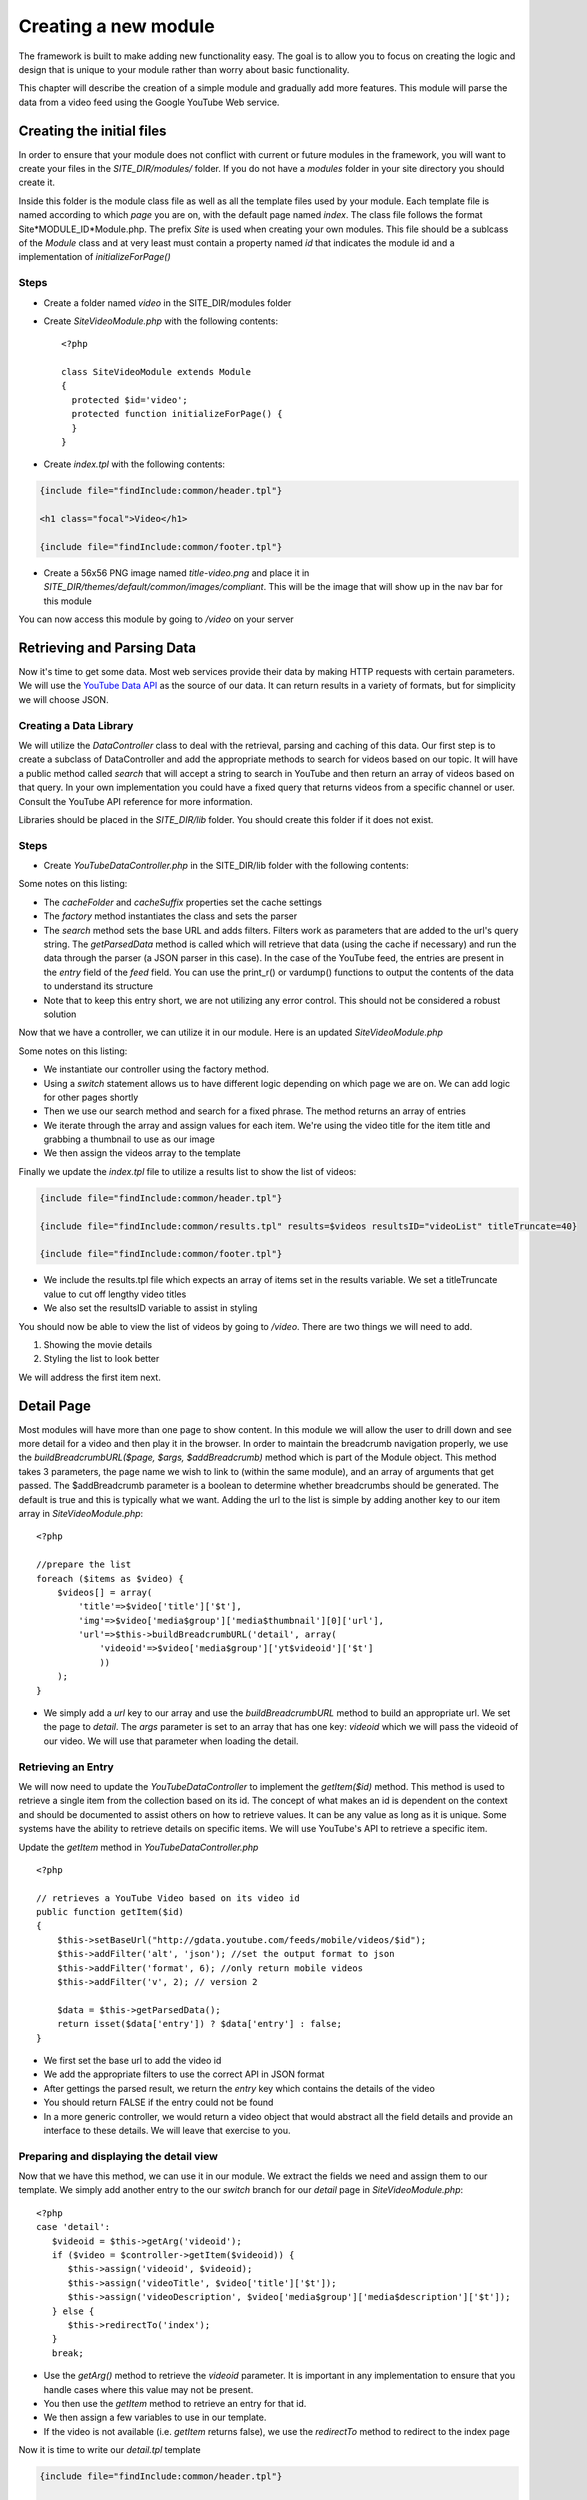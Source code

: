 #####################
Creating a new module
#####################

The framework is built to make adding new functionality easy. The goal is to allow you to focus
on creating the logic and design that is unique to your module rather than worry about basic functionality.

This chapter will describe the creation of a simple module and gradually add more features. This module
will parse the data from a video feed using the Google YouTube Web service. 

==========================
Creating the initial files
==========================

In order to ensure that your module does not conflict with current or future modules in the framework,
you will want to create your files in the *SITE_DIR/modules/* folder. If you do not have a *modules*
folder in your site directory you should create it. 

Inside this folder is the module class file as well as all the template files used by your module.
Each template file is named according to which *page* you are on, with the default page named *index*.
The class file follows the format Site*MODULE_ID*Module.php. The prefix *Site* is used when creating
your own modules. This file should be a sublcass of the *Module* class and at very least must contain
a property named *id* that indicates the module id and a implementation of *initializeForPage()*

-----
Steps
-----
* Create a folder named *video* in the SITE_DIR/modules folder
* Create *SiteVideoModule.php* with the following contents::

    <?php
    
    class SiteVideoModule extends Module
    {
      protected $id='video';
      protected function initializeForPage() {
      }
    }

* Create *index.tpl* with the following contents:

.. code-block:: html

      {include file="findInclude:common/header.tpl"}
    
      <h1 class="focal">Video</h1>
    
      {include file="findInclude:common/footer.tpl"}

* Create a 56x56 PNG image named *title-video.png* and place it in 
  *SITE_DIR/themes/default/common/images/compliant*. This will be the image that will show up in the
  nav bar for this module

You can now access this module by going to */video* on your server

===========================
Retrieving and Parsing Data
===========================

Now it's time to get some data. Most web services provide their data by making HTTP requests with
certain parameters. We will use the `YouTube Data API <http://code.google.com/apis/youtube/2.0/reference.html>`_ 
as the source of our data. It can return results in a variety of formats, but for simplicity we will
choose JSON. 

-----------------------
Creating a Data Library
-----------------------

We will utilize the *DataController* class to deal with the retrieval, parsing and caching of this data.
Our first step is to create a subclass of DataController and add the appropriate methods to search for
videos based on our topic. It will have a public method called *search* that will accept a string to 
search in YouTube and then return an array of videos based on that query. In your own implementation you
could have a fixed query that returns videos from a specific channel or user. Consult the YouTube API
reference for more information.

Libraries should be placed in the *SITE_DIR/lib* folder. You should create this folder if it does not exist.

-----
Steps
-----

* Create *YouTubeDataController.php* in the SITE_DIR/lib folder with the following contents:

.. code-block:: php
   :linenos:

    <?php
    
    class YouTubeDataController extends DataController
    {
        protected $cacheFolder = "Videos"; // set the cache folder
        protected $cacheSuffix = "json";   // set the suffix for cache files
        
        public static function factory($args=null)
        {
            $args['CONTROLLER_CLASS'] =  __CLASS__;
            $args['PARSER_CLASS'] =  'JSONDataParser';
            $controller = parent::factory($args);
            return $controller;
        }
    
        public function search($q)
        {
            // set the base url to YouTube
            $this->setBaseUrl('http://gdata.youtube.com/feeds/mobile/videos'); 
            $this->addFilter('alt', 'json'); //set the output format to json
            $this->addFilter('q', $q); //set the query 
            $this->addFilter('format', 6); //only return mobile videos
            $this->addFilter('v', 2); // version 2
            
            $data = $this->getParsedData();
            $results = $data['feed']['entry'];
            
            return $results;
        }
            
        // not used yet
        public function getItem($id){}
        
    }  

Some notes on this listing:

* The *cacheFolder* and *cacheSuffix* properties set the cache settings
* The *factory* method instantiates the class and sets the parser
* The *search* method sets the base URL and adds filters. Filters work as parameters that are added to 
  the url's query string. The *getParsedData* method is called which will retrieve that data (using
  the cache if necessary) and run the data through the parser (a JSON parser in this case). In the
  case of the YouTube feed, the entries are present in the *entry* field of the *feed* field. You
  can use the print_r() or vardump() functions to output the contents of the data to understand its
  structure
* Note that to keep this entry short, we are not utilizing any error control. This should not be 
  considered a robust solution

Now that we have a controller, we can utilize it in our module. Here is an updated *SiteVideoModule.php*

.. code-block:: php
   :linenos:

    <?php
    
    class SiteVideoModule extends Module
    {
      protected $id='video';
      protected function initializeForPage() {
        //instantiate controller
        $controller = YouTubeDataController::factory();

        switch ($this->page)
        {
           case 'index':
                //search for videos
                $items = $controller->search('mobile web');
                $videos = array();
                
                //prepare the list
                foreach ($items as $video) {
                    $videos[] = array(
                        'title'=>$video['title']['$t'],
                        'img'=>$video['media$group']['media$thumbnail'][0]['url']
                    );
                }
                
                $this->assign('videos', $videos);
                break;
        }
      }
    }

Some notes on this listing:

* We instantiate our controller using the factory method. 
* Using a *switch* statement allows us to have different logic depending on which page we are on. We
  can add logic for other pages shortly
* Then we use our search method and search for a fixed phrase. The method returns an array of entries
* We iterate through the array and assign values for each item. We're using the video title for the item 
  title and grabbing a thumbnail to use as our image
* We then assign the videos array to the template

Finally we update the *index.tpl* file to utilize a results list to show the list of videos:

.. code-block:: html

    {include file="findInclude:common/header.tpl"}
    
    {include file="findInclude:common/results.tpl" results=$videos resultsID="videoList" titleTruncate=40}
    
    {include file="findInclude:common/footer.tpl"}
    
* We include the results.tpl file which expects an array of items set in the results variable. We set
  a titleTruncate value to cut off lengthy video titles
* We also set the resultsID variable to assist in styling

You should now be able to view the list of videos by going to */video*. There are two things we will
need to add.

#. Showing the movie details
#. Styling the list to look better

We will address the first item next.
    
===========
Detail Page
===========

Most modules will have more than one page to show content. In this module we will allow the user to 
drill down and see more detail for a video and then play it in the browser. In order to maintain the
breadcrumb navigation properly, we use the *buildBreadcrumbURL($page, $args, $addBreadcrumb)* method
which is part of the Module object. This method takes 3 parameters, the page name we wish to link to
(within the same module), and an array of arguments that get passed. The $addBreadcrumb parameter is
a boolean to determine whether breadcrumbs should be generated. The default is true and this is
typically what we want. Adding the url to the list is simple by adding another key to our item
array in *SiteVideoModule.php*::

    <?php
    
    //prepare the list
    foreach ($items as $video) {
        $videos[] = array(
            'title'=>$video['title']['$t'],
            'img'=>$video['media$group']['media$thumbnail'][0]['url'],
            'url'=>$this->buildBreadcrumbURL('detail', array(
                'videoid'=>$video['media$group']['yt$videoid']['$t']
                ))
        );
    }

* We simply add a *url* key to our array and use the *buildBreadcrumbURL* method to build an appropriate
  url. We set the page to *detail*. The *args* parameter is set to an array that has one key: *videoid* 
  which we will pass the videoid of our video. We will use that parameter when loading the detail.

-------------------
Retrieving an Entry
-------------------

We will now need to update the *YouTubeDataController* to implement the *getItem($id)* method. This method
is used to retrieve a single item from the collection based on its id. The concept of what makes an 
id is dependent on the context and should be documented to assist others on how to retrieve values. 
It can be any value as long as it is unique. Some systems have the ability to retrieve details on 
specific items. We will use YouTube's API to retrieve a specific item.

Update the *getItem* method in *YouTubeDataController.php* ::

    <?php

    // retrieves a YouTube Video based on its video id    
    public function getItem($id) 
    {
        $this->setBaseUrl("http://gdata.youtube.com/feeds/mobile/videos/$id"); 
        $this->addFilter('alt', 'json'); //set the output format to json
        $this->addFilter('format', 6); //only return mobile videos
        $this->addFilter('v', 2); // version 2
        
        $data = $this->getParsedData();
        return isset($data['entry']) ? $data['entry'] : false;
    }

* We first set the base url to add the video id
* We add the appropriate filters to use the correct API in JSON format
* After gettings the parsed result, we return the *entry* key which contains the details of the video
* You should return FALSE if the entry could not be found
* In a more generic controller, we would return a video object that would abstract all the field details
  and provide an interface to these details. We will leave that exercise to you.

----------------------------------------
Preparing and displaying the detail view
----------------------------------------

Now that we have this method, we can use it in our module. We extract the fields we need and assign
them to our template. We simply add another entry to the our *switch* branch for our *detail* page
in *SiteVideoModule.php*::

      <?php
      case 'detail':
         $videoid = $this->getArg('videoid');
         if ($video = $controller->getItem($videoid)) {
            $this->assign('videoid', $videoid);
            $this->assign('videoTitle', $video['title']['$t']);
            $this->assign('videoDescription', $video['media$group']['media$description']['$t']);
         } else {
            $this->redirectTo('index');
         }
         break;

* Use the *getArg()* method to retrieve the *videoid* parameter. It is important in any implementation
  to ensure that you handle cases where this value may not be present.
* You then use the *getItem* method to retrieve an entry for that id. 
* We then assign a few variables to use in our template.
* If the video is not available (i.e. *getItem* returns false), we use the *redirectTo* method to
  redirect to the index page

Now it is time to write our *detail.tpl* template

.. code-block:: html

    {include file="findInclude:common/header.tpl"}
    
    <h1 class="focal videoTitle">{$videoTitle}</h1>
    <p class="nonfocal">
        <iframe class="youtube-player" type="text/html" width="298" height="200" src="http://www.youtube.com/embed/{$videoid}" frameborder="0">
        </iframe>
    </p>
    <p class="focal">{$videoDescription}</p>
    
    {include file="findInclude:common/footer.tpl"}
    
* This template uses simple variable substitution to create a few elements for the title and 
  description. We then use an iframe to `embed the YouTube player <http://apiblog.youtube.com/2010/07/new-way-to-embed-youtube-videos.html>`_
  Keep in mind that some videos will not play on all devices due to difference in encoding methods.


=================
Adding some Style
=================

Although the module already has some formatting due to built in styles, there is some additional
css styling that can be done to improve the look. 

* Create a *css* folder inside the *video* module folder

Create *compliant.css* in the css folder with the following contents:

.. code-block:: css

    #videoList li {
     height: 75px;
     padding: 0 10px 0 0;
     overflow: hidden;
    }

    #videoList a {
      margin-left: 100px;
      padding: 5px 18px 5px 10px; 
      height: 65px;
      line-height: 22px;
    }

    #videoList img {
     height: 75px;
     width: 100px;
     left: -100px;
     top: 0;
    }
    
    .videoTitle {
        font-size: 20px;
        line-height: auto;
    }
    
* We fix the height of the results row to 75 pixels and reset the paddding. A 10px padding on the right
  ensures that the arrow is offset appropriately from the right side.
* All of the list item content is wrapped in an anchor tag. We move the margin to the left to make room
  for the image and then reset the padding, and adjusted the height and line-height to accomodate longer
  titles
* The image is fixed to a 75x100 size and moved 100 pixels from the left.
* The video title on the detail page is shrunk to accomodate longer titles

This could be improved further, but with a few simple rules we have made the output look better.

=============
Configuration
=============

Now we will explore some possibilities with using configuration files to add the module to the home
screen, refine the experience and make the module more flexible. 

-----------
Home Screen
-----------

Adding the module to the home screen is simple. You can either use the :doc:`administration module <configuration>`
or by editing the *SITE_DIR/config/modules/home.ini* file. 

#. In the *[primary_modules]* section, add an entry that says :kbd:`video="Video"`
#. Create a 72x72 PNG image named *video.png* and place it in the *SITE_DIR/themes/default/modules/home/images/compliant*

This will create a link to the video module with a label that says Video. 

------------------
Page configuration
------------------

Each module should have a configuration file that determines the name of each page. These names are 
used in the title and navigation bar. 

Create a file named *video.ini* in *SITE_DIR/config/page* with the following contents:

.. code-block:: ini

    [index]
    pageTitle = "Video"
    
    [detail]
    pageTitle = "Detail"

Each section of a page ini file is the name of the page (i.e. the url). It has a series of values (all
are optional)

* *pageTitle* - Used to set the value used in the title tag (uses module name by default)
* *breadcrumbTitle* - Used to set the name of the page in the navigation bar (uses pageTitle by default)
* *breadcrumbLongTitle* - Used to set the name of the page in the footer of basic pages (uses pageTitle by default)

--------------------
Module Configuration
--------------------

The first implementation used a fixed string to search for videos. In order to include a more flexible
solution, you can utilize a configuration parameter to set the string to search. 

Create (or edit) a file named *video.ini* in *SITE_DIR/config/module* with the following contents:

.. code-block:: ini

    title = "Video"
    disabled = 0
    protected = 0
    search = 0
    secure = 0
    SEARCH_QUERY = "mobile web"
    
The module configuration file contains some fields used by all modules, and also can contain values 
unique to that module. The common values include:

* *title* - The module title. Used in the title bar and other locations
* *disabled* - Whether or not the module is disabled. A disabled module cannot be used by anyone
* *protected* - Protected modules require the user to be logged in. See :doc:`authentication`.
* *search* - Whether or not the module provides search in the federated search feature.
* *secure* - Whether or not the module requires a secure (https) connection. 

You can also add your own values to use in your module. In this case we have added a *SEARCH_QUERY*
parameter that will hold the query to use for the list.

We can now use it in our *SiteVideoModule.php* file when we call the search method:

.. code-block:: php

    <?php
    
    //search for videos
    $items = $controller->search($this->getModuleVar('SEARCH_QUERY'));

The method *getModuleVar* will attempt to retrieve a value from the *config/module/MODULEID.ini* file.
You can also use the *getSiteVar* method to retrive a value from *config/config.ini* which is used by
all modules

================
Providing Search
================

One of the more useful features of the framework is federated search. This allows a user to make a 
search request at the home screen that returns results from all modules that provide searching capabilities

There are only 2 things you need to do to provide searching capabilities. Enable the search option in
your module's config file and implementing the *federatedSearch* method in your module code. 

* Edit *SITE_DIR/config/module/video.ini* and change *search* to *1*. 
* Edit *SiteVideoModule.php* and add this new method::

    <?php


